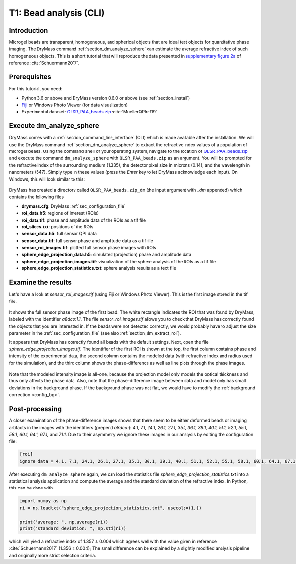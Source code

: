 .. _tutorial01:

=======================
T1: Bead analysis (CLI)
=======================

Introduction
------------
Microgel beads are transparent, homogeneous, and spherical objects
that are ideal test objects for quantitative phase imaging. The DryMass
command :ref:`section_dm_analyze_sphere` can estimate the average
refractive index of such homogeneous objects. This is a short tutorial
that will reproduce the data presented in
`supplementary figure 2a <https://arxiv.org/src/1706.00715v3/anc/S02_2D_phase_measurements.pdf>`_
of reference :cite:`Schuermann2017`.

Prerequisites
-------------
For this tutorial, you need:

- Python 3.6 or above and DryMass version 0.6.0 or above (see :ref:`section_install`)
- `Fiji <https://fiji.sc/>`_ or Windows Photo Viewer (for data visualization)
- Experimental dataset: `QLSR_PAA_beads.zip <https://ndownloader.figshare.com/files/17722790>`_ :cite:`MuellerQPIref19`

Execute dm_analyze_sphere
-------------------------
DryMass comes with a :ref:`section_command_line_interface` (CLI)
which is made available after the installation.
We will use the DryMass command  :ref:`section_dm_analyze_sphere`
to extract the refractive index values of a population of microgel
beads. Using the command shell of your operating system, navigate
to the location of
`QLSR_PAA_beads.zip <https://ndownloader.figshare.com/files/17722790>`_
and execute the command ``dm_analyze_sphere`` with
``QLSR_PAA_beads.zip`` as an argument. You will be prompted for
the refractive index of the surrounding medium (1.335), the
detector pixel size in microns (0.14), and the wavelength in
nanometers (647). Simply type in these values (press the `Enter`
key to let DryMass acknowledge each input). On Windows, this
will look similar to this:

.. figure:: t01_analyze_sphere.gif

DryMass has created a directory called ``QLSR_PAA_beads.zip_dm`` (the
input argument with `_dm` appended) which contains the following
files

- **drymass.cfg**: DryMass :ref:`sec_configuration_file`
- **roi_data.h5**: regions of interest (ROIs)
- **roi_data.tif**: phase and amplitude data of the ROIs as a tif file
- **roi_slices.txt**: positions of the ROIs
- **sensor_data.h5**: full sensor QPI data
- **sensor_data.tif**: full sensor phase and amplitude data as a tif file
- **sensor_roi_images.tif**: plotted full sensor phase images with ROIs
- **sphere_edge_projection_data.h5**: simulated (projection) phase and amplitude data
- **sphere_edge_projection_images.tif**: visualization of the sphere analysis of the ROIs as a tif file
- **sphere_edge_projection_statistics.txt**:  sphere analysis results as a text file

Examine the results
-------------------
Let's have a look at *sensor_roi_images.tif* (using Fiji or Windows
Photo Viewer). This is the first image stored in the tif file:

.. figure:: t01_sensor_roi_image.jpg

It shows the full sensor phase image of the first bead. The white rectangle
indicates the ROI that was found by DryMass, labeled with the identifier
*a8dca:1.1*. The file *sensor_roi_images.tif* allows you to check that
DryMass has correctly found the objects that you are interested in. If the
beads were not detected correctly, we would probably have to adjust the
size parameter in the :ref:`sec_configuration_file` (see also 
:ref:`section_dm_extract_roi`).

It appears that DryMass has correctly found all beads with the default
settings. Next, open the file *sphere_edge_projection_images.tif*. The
identifier of the first ROI is shown at the top, the first column contains
phase and intensity of the experimental data, the second column contains
the modeled data (with refractive index and radius used for the simulation),
and the third column shows the phase-difference as well as line plots through
the phase images.

.. figure:: t01_sphere_edge_projection_image.jpg

Note that the modeled intensity image is all-one, because the projection
model only models the optical thickness and thus only affects the phase data.
Also, note that the phase-difference image between data and model only has
small deviations in the background phase. If the background phase was
not flat, we would have to modify the :ref:`background correction <config_bg>`.

Post-processing
---------------
A closer examination of the phase-difference images shows that there seem to
be either deformed beads or imaging artifacts in the images with the identifiers
(prepend *a8dca:*): *4.1, 7.1, 24.1, 26.1, 27.1, 35.1, 36.1, 39.1, 40.1, 51.1,
52.1, 55.1, 58.1, 60.1, 64.1, 67.1,* and *71.1*. Due to their asymmetry
we ignore these images in our analysis by editing the configuration file:

.. code-block:: none

  [roi]
  ignore data = 4.1, 7.1, 24.1, 26.1, 27.1, 35.1, 36.1, 39.1, 40.1, 51.1, 52.1, 55.1, 58.1, 60.1, 64.1, 67.1, 71.1

After executing ``dm_analyze_sphere`` again, we can load the statistics file
*sphere_edge_projection_statistics.txt* into a statistical analysis application
and compute the average and the standard deviation of the refractive index.
In Python, this can be done with

.. code-block:: python

   import numpy as np
   ri = np.loadtxt("sphere_edge_projection_statistics.txt", usecols=(1,))

   print("average: ", np.average(ri))
   print("standard deviation: ", np.std(ri))

which will yield a refractive index of 1.357 ± 0.004 which agrees well
with the value given in reference :cite:`Schuermann2017` (1.356 ± 0.004); The
small difference can be explained by a slightly modified analysis pipeline
and originally more strict selection criteria.

